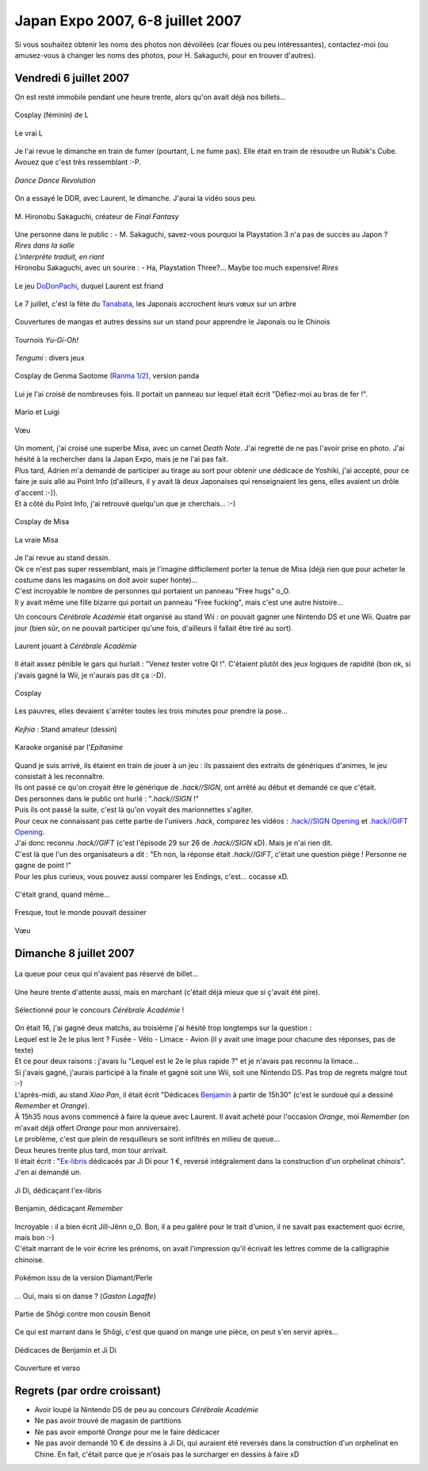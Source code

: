 Japan Expo 2007, 6-8 juillet 2007
=======================================

Si vous souhaitez obtenir les noms des photos non dévoilées (car floues ou peu intéressantes), contactez-moi (ou amusez-vous à changer les noms des photos, pour H. Sakaguchi, pour en trouver d'autres).


Vendredi 6 juillet 2007
-----------------------

On est resté immobile pendant une heure trente, alors qu'on avait déjà nos billets...

.. figure:: /_static/pictures/japanexpo2007/01-L-s.jpg
   :target: /_static/pictures/japanexpo2007/01-L.jpg
   :align: center

   Cosplay (féminin) de L

.. figure:: /_static/pictures/japanexpo2007/01-L-true-s.png
   :target: /_static/pictures/japanexpo2007/01-L-true.png
   :align: center
   
   Le vrai L

Je l'ai revue le dimanche en train de fumer (pourtant, L ne fume pas). Elle était en train de résoudre un Rubik's Cube. Avouez que c'est très ressemblant :-P.

.. figure:: /_static/pictures/japanexpo2007/03-DDR-s.jpg
   :target: /_static/pictures/japanexpo2007/03-DDR.jpg
   :align: center
   
   *Dance Dance Revolution*

On a essayé le DDR, avec Laurent, le dimanche. J'aurai la vidéo sous peu.

.. figure:: /_static/pictures/japanexpo2007/06-sakaguchi3-s.jpg
   :target: /_static/pictures/japanexpo2007/06-sakaguchi3.jpg
   :align: center
   
   M\. Hironobu Sakaguchi, créateur de *Final Fantasy*

.. figure:: /_static/pictures/japanexpo2007/09-sakaguchi6-s.jpg
   :target: /_static/pictures/japanexpo2007/09-sakaguchi6.jpg
   :align: center

| Une personne dans le public : - M. Sakaguchi, savez-vous pourquoi la Playstation 3 n'a pas de succès au Japon ?
| *Rires dans la salle*
| *L'interprète traduit, en riant*
| Hironobu Sakaguchi, avec un sourire : - Ha, Playstation Three?... Maybe too much expensive! *Rires*

.. figure:: /_static/pictures/japanexpo2007/11-dodonpachi-s.jpg
   :target: /_static/pictures/japanexpo2007/11-dodonpachi.jpg
   :align: center

   Le jeu `DoDonPachi <http://en.wikipedia.org/wiki/DoDonPachi>`_, duquel Laurent est friand

.. figure:: /_static/pictures/japanexpo2007/12-tanabata1-s.jpg
   :target: /_static/pictures/japanexpo2007/12-tanabata1.jpg
   :align: center
   
   Le 7 juillet, c'est la fête du `Tanabata <http://fr.wikipedia.org/wiki/Tanabata>`_, les Japonais accrochent leurs vœux sur un arbre

.. figure:: /_static/pictures/japanexpo2007/13-dessins-s.jpg
   :target: /_static/pictures/japanexpo2007/13-dessins.jpg
   :align: center
   
   Couvertures de mangas et autres dessins sur un stand pour apprendre le Japonais ou le Chinois

.. figure:: /_static/pictures/japanexpo2007/14-yugioh-s.jpg
   :target: /_static/pictures/japanexpo2007/14-yugioh.jpg
   :align: center
   
   Tournois *Yu-Gi-Oh!*

.. figure:: /_static/pictures/japanexpo2007/15-tengumi1-s.jpg
   :target: /_static/pictures/japanexpo2007/15-tengumi1.jpg
   :align: center

   *Tengumi* : divers jeux

.. figure:: /_static/pictures/japanexpo2007/16-tengumi2-s.jpg
   :target: /_static/pictures/japanexpo2007/16-tengumi2.jpg
   :align: center
   
.. figure:: /_static/pictures/japanexpo2007/18-genmapanda-s.jpg
   :target: /_static/pictures/japanexpo2007/18-genmapanda.jpg
   :align: center
   
   Cosplay de Genma Saotome (`Ranma 1/2 <http://fr.wikipedia.org/wiki/Ranma>`_), version panda

Lui je l'ai croisé de nombreuses fois. Il portait un panneau sur lequel était écrit "Défiez-moi au bras de fer !".

.. figure:: /_static/pictures/japanexpo2007/19-marioluigi-s.jpg
   :target: /_static/pictures/japanexpo2007/19-marioluigi.jpg
   :align: center
   
   Mario et Luigi

.. figure:: /_static/pictures/japanexpo2007/21-tanabata3-s.jpg
   :target: /_static/pictures/japanexpo2007/21-tanabata3.jpg
   :align: center
   
   Vœu

| Un moment, j'ai croisé une superbe Misa, avec un carnet *Death Note*. J'ai regretté de ne pas l'avoir prise en photo. J'ai hésité à la rechercher dans la Japan Expo, mais je ne l'ai pas fait.
| Plus tard, Adrien m'a demandé de participer au tirage au sort pour obtenir une dédicace de Yoshiki, j'ai accepté, pour ce faire je suis allé au Point Info (d'ailleurs, il y avait là deux Japonaises qui renseignaient les gens, elles avaient un drôle d'accent :-)).
| Et à côté du Point Info, j'ai retrouvé quelqu'un que je cherchais... :-)

.. figure:: /_static/pictures/japanexpo2007/22-misa-s.jpg
   :target: /_static/pictures/japanexpo2007/22-misa.jpg
   :align: center
   
   Cosplay de Misa

.. figure:: /_static/pictures/japanexpo2007/22b-misa.jpg
   :align: center
   
   La vraie Misa

| Je l'ai revue au stand dessin.
| Ok ce n'est pas super ressemblant, mais je l'imagine difficilement porter la tenue de Misa (déjà rien que pour acheter le costume dans les magasins on doit avoir super honte)...

| C'est incroyable le nombre de personnes qui portaient un panneau "Free hugs" o_O.
| Il y avait même une fille bizarre qui portait un panneau "Free fucking", mais c'est une autre histoire...

Un concours *Cérébrale Académie* était organisé au stand Wii : on pouvait gagner une Nintendo DS et une Wii. Quatre par jour (bien sûr, on ne pouvait participer qu'une fois, d'ailleurs il fallait être tiré au sort).

.. figure:: /_static/pictures/japanexpo2007/24-cerebraleacademie2-s.jpg
   :target: /_static/pictures/japanexpo2007/24-cerebraleacademie2.jpg
   :align: center
   
   Laurent jouant à *Cérébrale Académie*

Il était assez pénible le gars qui hurlait : "Venez tester votre QI !". C'étaient plutôt des jeux logiques de rapidité (bon ok, si j'avais gagné la Wii, je n'aurais pas dit ça :-D).

.. figure:: /_static/pictures/japanexpo2007/26-cosplay-s.jpg
   :target: /_static/pictures/japanexpo2007/26-cosplay.jpg
   :align: center
   
   Cosplay

Les pauvres, elles devaient s'arrêter toutes les trois minutes pour prendre la pose...

.. figure:: /_static/pictures/japanexpo2007/27-kejhia1-s.jpg
   :target: /_static/pictures/japanexpo2007/27-kejhia1.jpg
   :align: center
   
   *Kejhia* : Stand amateur (dessin)

.. figure:: /_static/pictures/japanexpo2007/28-kejhia2-s.jpg
   :target: /_static/pictures/japanexpo2007/28-kejhia2.jpg
   :align: center
   
.. figure:: /_static/pictures/japanexpo2007/29-karaoke-s.jpg
   :target: /_static/pictures/japanexpo2007/29-karaoke.jpg
   :align: center
   
   Karaoke organisé par l'*Epitanime*

| Quand je suis arrivé, ils étaient en train de jouer à un jeu : ils passaient des extraits de génériques d'animes, le jeu consistait à les reconnaître.
| Ils ont passé ce qu'on croyait être le générique de *.hack//SIGN*, ont arrêté au début et demandé ce que c'était.
| Des personnes dans le public ont hurlé : "*.hack//SIGN* !"
| Puis ils ont passé la suite, c'est là qu'on voyait des marionnettes s'agiter.
| Pour ceux ne connaissant pas cette partie de l'univers *.hack*, comparez les vidéos : `.hack//SIGN Opening <http://youtube.com/watch?v=43O7Dyd3QtU>`_ et `.hack//GIFT Opening <http://youtube.com/watch?v=KHmGXHFkjgs>`_.
| J'ai donc reconnu *.hack//GIFT* (c'est l'épisode 29 sur 26 de *.hack//SIGN* xD). Mais je n'ai rien dit.
| C'est là que l'un des organisateurs a dit : "Eh non, la réponse était *.hack//GIFT*, c'était une question piège ! Personne ne gagne de point !"
| Pour les plus curieux, vous pouvez aussi comparer les Endings, c'est... cocasse xD.

.. figure:: /_static/pictures/japanexpo2007/30-hall-s.jpg
   :target: /_static/pictures/japanexpo2007/30-hall.jpg
   :align: center
   
   C'était grand, quand même...

.. figure:: /_static/pictures/japanexpo2007/31-fresque-s.jpg
   :target: /_static/pictures/japanexpo2007/31-fresque.jpg
   :align: center
   
   Fresque, tout le monde pouvait dessiner

.. figure:: /_static/pictures/japanexpo2007/32-tanabata4-s.jpg
   :target: /_static/pictures/japanexpo2007/32-tanabata4.jpg
   :align: center
   
   Vœu


Dimanche 8 juillet 2007
-----------------------

.. figure:: /_static/pictures/japanexpo2007/33-queue-s.jpg
   :target: /_static/pictures/japanexpo2007/33-queue.jpg
   :align: center
   
   La queue pour ceux qui n'avaient pas réservé de billet...

Une heure trente d'attente aussi, mais en marchant (c'était déjà mieux que si ç'avait été pire).

.. figure:: /_static/pictures/japanexpo2007/34-cerebraleacademie3-s.jpg
   :target: /_static/pictures/japanexpo2007/34-cerebraleacademie3.jpg
   :align: center
   
   Sélectionné pour le concours *Cérébrale Académie* !

| On était 16, j'ai gagné deux matchs, au troisième j'ai hésité trop longtemps sur la question :
| Lequel est le 2e le plus lent ? Fusée - Vélo - Limace - Avion (il y avait une image pour chacune des réponses, pas de texte)
| Et ce pour deux raisons : j'avais lu "Lequel est le 2e le plus rapide ?" et je n'avais pas reconnu la limace...
| Si j'avais gagné, j'aurais participé à la finale et gagné soit une Wii, soit une Nintendo DS. Pas trop de regrets malgré tout :-)

| L'après-midi, au stand *Xiao Pan*, il était écrit "Dédicaces `Benjamin <http://fr.wikipedia.org/wiki/Benjamin_%28auteur_chinois%29>`_ à partir de 15h30" (c'est le surdoué qui a dessiné *Remember* et *Orange*).
| À 15h35 nous avons commencé à faire la queue avec Laurent. Il avait acheté pour l'occasion *Orange*, moi *Remember* (on m'avait déjà offert *Orange* pour mon anniversaire).
| Le problème, c'est que plein de resquilleurs se sont infiltrés en milieu de queue...
| Deux heures trente plus tard, mon tour arrivait.
| Il était écrit : "`Ex-libris <http://fr.wikipedia.org/wiki/Ex-libris>`_ dédicacés par Ji Di pour 1 €, reversé intégralement dans la construction d'un orphelinat chinois". J'en ai demandé un.

.. figure:: /_static/pictures/japanexpo2007/35-jidi-s.jpg
   :target: /_static/pictures/japanexpo2007/35-jidi.jpg
   :align: center
   
   Ji Di, dédicaçant l'ex-libris

.. figure:: /_static/pictures/japanexpo2007/36-benjamin-s.jpg
   :target: /_static/pictures/japanexpo2007/36-benjamin.jpg
   :align: center
   
   Benjamin, dédicaçant *Remember*

| Incroyable : il a bien écrit Jill-Jênn o_O. Bon, il a peu galéré pour le trait d'union, il ne savait pas exactement quoi écrire, mais bon :-)
| C'était marrant de le voir écrire les prénoms, on avait l'impression qu'il écrivait les lettres comme de la calligraphie chinoise.

.. figure:: /_static/pictures/japanexpo2007/37-pokemon-s.jpg
   :target: /_static/pictures/japanexpo2007/37-pokemon.jpg
   :align: center
   
   Pokémon issu de la version Diamant/Perle

… Oui, mais si on danse ? (*Gaston Lagaffe*)

.. figure:: /_static/pictures/japanexpo2007/38-shogi-s.jpg
   :target: /_static/pictures/japanexpo2007/38-shogi.jpg
   :align: center
   
   Partie de Shôgi contre mon cousin Benoit

Ce qui est marrant dans le Shôgi, c'est que quand on mange une pièce, on peut s'en servir après...

.. figure:: /_static/pictures/japanexpo2007/39-dedicaces-s.jpg
   :target: /_static/pictures/japanexpo2007/39-dedicaces.jpg
   :align: center

   Dédicaces de Benjamin et Ji Di

.. figure:: /_static/pictures/japanexpo2007/40-livres-s.jpg
   :target: /_static/pictures/japanexpo2007/40-livres.jpg
   :align: center
   
   Couverture et verso

Regrets (par ordre croissant)
-----------------------------

- Avoir loupé la Nintendo DS de peu au concours *Cérébrale Académie*
- Ne pas avoir trouvé de magasin de partitions
- Ne pas avoir emporté *Orange* pour me le faire dédicacer
- Ne pas avoir demandé 10 € de dessins à Ji Di, qui auraient été reversés dans la construction d'un orphelinat en Chine. En fait, c'était parce que je n'osais pas la surcharger en dessins à faire xD
